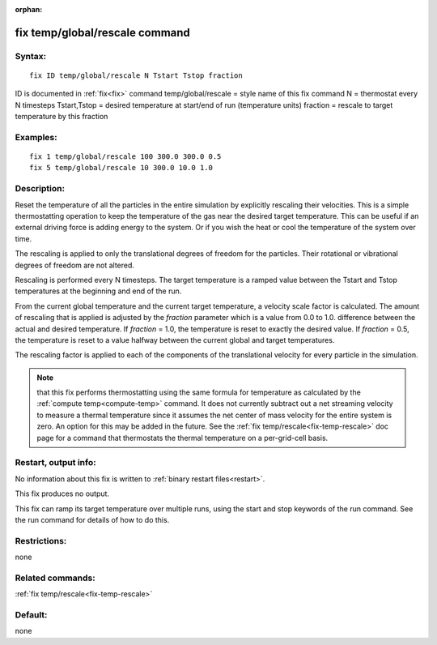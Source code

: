 
:orphan:

.. index:: fix_temp_global_rescale

.. _fix-temp-global-rescale:

.. _fix-temp-global-rescale-command:

###############################
fix temp/global/rescale command
###############################

.. _fix-temp-global-rescale-syntax:

*******
Syntax:
*******

::

   fix ID temp/global/rescale N Tstart Tstop fraction

ID is documented in :ref:`fix<fix>` command
temp/global/rescale = style name of this fix command
N = thermostat every N timesteps
Tstart,Tstop = desired temperature at start/end of run (temperature units)
fraction = rescale to target temperature by this fraction

.. _fix-temp-global-rescale-examples:

*********
Examples:
*********

::

   fix 1 temp/global/rescale 100 300.0 300.0 0.5
   fix 5 temp/global/rescale 10 300.0 10.0 1.0

.. _fix-temp-global-rescale-descriptio:

************
Description:
************

Reset the temperature of all the particles in the entire simulation by
explicitly rescaling their velocities.  This is a simple
thermostatting operation to keep the temperature of the gas near the
desired target temperature.  This can be useful if an external driving
force is adding energy to the system.  Or if you wish the heat or cool
the temperature of the system over time.

The rescaling is applied to only the translational degrees of freedom
for the particles.  Their rotational or vibrational degrees of freedom
are not altered.

Rescaling is performed every N timesteps. The target temperature is a
ramped value between the Tstart and Tstop temperatures at the
beginning and end of the run.

From the current global temperature and the current target
temperature, a velocity scale factor is calculated.  The amount of
rescaling that is applied is adjusted by the *fraction* parameter
which is a value from 0.0 to 1.0.  difference between the actual and
desired temperature.  If *fraction* = 1.0, the temperature is reset to
exactly the desired value.  If *fraction* = 0.5, the temperature is
reset to a value halfway between the current global and target
temperatures.

The rescaling factor is applied to each of the components of the
translational velocity for every particle in the simulation.

.. note::

  that this fix performs thermostatting using the same formula for
  temperature as calculated by the :ref:`compute temp<compute-temp>`
  command.  It does not currently subtract out a net streaming velocity
  to measure a thermal temperature since it assumes the net center of
  mass velocity for the entire system is zero.  An option for this may
  be added in the future.  See the :ref:`fix   temp/rescale<fix-temp-rescale>` doc page for a command that
  thermostats the thermal temperature on a per-grid-cell basis.

.. _fix-temp-global-rescale-restart,:

*********************
Restart, output info:
*********************

No information about this fix is written to :ref:`binary restart files<restart>`.

This fix produces no output.

This fix can ramp its target temperature over multiple runs, using the
start and stop keywords of the run command. See the run command for
details of how to do this.

.. _fix-temp-global-rescale-restrictio:

*************
Restrictions:
*************

none

.. _fix-temp-global-rescale-related:

*****************
Related commands:
*****************

:ref:`fix temp/rescale<fix-temp-rescale>`

.. _fix-temp-global-rescale-default:

********
Default:
********

none

